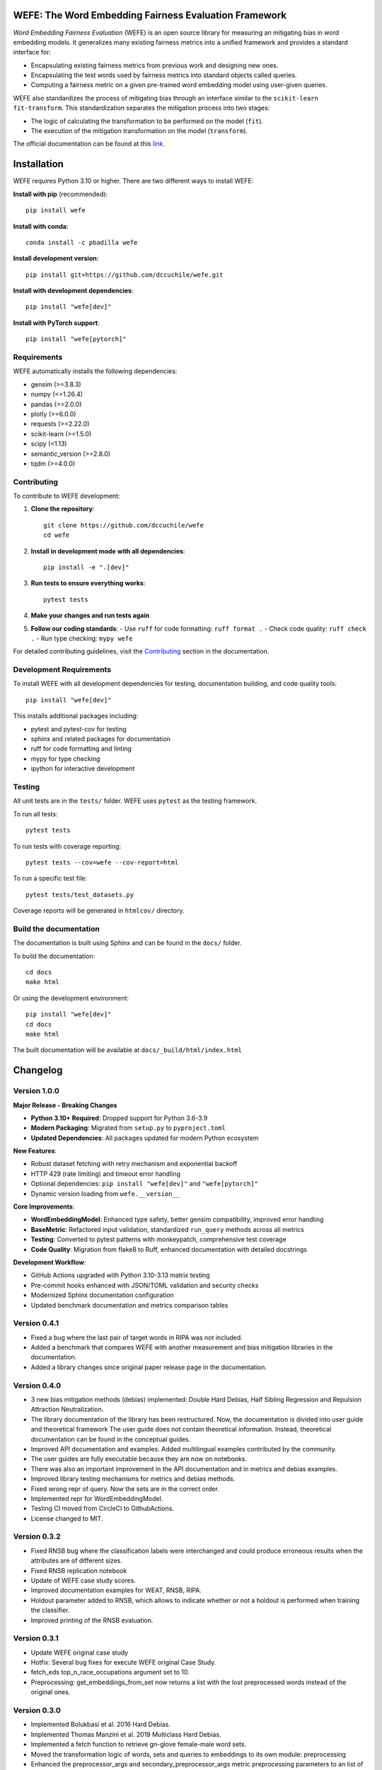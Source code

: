 .. -*- mode: rst -*-

|License|_ |GithubActions|_ |ReadTheDocs|_ |Downloads|_ |Pypy|_ |CondaVersion|_

.. |License| image:: https://img.shields.io/github/license/dccuchile/wefe
.. _License: https://github.com/dccuchile/wefe/blob/master/LICENSE

.. |ReadTheDocs| image:: https://readthedocs.org/projects/wefe/badge/?version=latest
.. _ReadTheDocs: https://wefe.readthedocs.io/en/latest/?badge=latest

.. |GithubActions| image:: https://github.com/dccuchile/wefe/actions/workflows/ci.yaml/badge.svg?branch=master
.. _GithubActions: https://github.com/dccuchile/wefe/actions

.. |Downloads| image:: https://pepy.tech/badge/wefe
.. _Downloads: https://pepy.tech/project/wefe

.. |Pypy| image:: https://badge.fury.io/py/wefe.svg
.. _Pypy: https://pypi.org/project/wefe/

.. |CondaVersion| image:: https://anaconda.org/pbadilla/wefe/badges/version.svg
.. _CondaVersion: https://anaconda.org/pbadilla/wefe


WEFE: The Word Embedding Fairness Evaluation Framework
======================================================

.. image:: ./docs/logos/WEFE_2.png
  :width: 300
  :alt: WEFE Logo
  :align: center

*Word Embedding Fairness Evaluation* (WEFE) is an open source library for
measuring an mitigating bias in word embedding models.
It generalizes many existing fairness metrics into a unified framework and
provides a standard interface for:

- Encapsulating existing fairness metrics from previous work and designing
  new ones.
- Encapsulating the test words used by fairness metrics into standard
  objects called queries.
- Computing a fairness metric on a given pre-trained word embedding model
  using user-given queries.

WEFE also standardizes the process of mitigating bias through an interface similar
to the ``scikit-learn`` ``fit-transform``.
This standardization separates the mitigation process into two stages:

- The logic of calculating the transformation to be performed on the model (``fit``).
- The execution of the mitigation transformation on the model (``transform``).


The official documentation can be found at this `link <https://wefe.readthedocs.io/>`_.


Installation
============

WEFE requires Python 3.10 or higher. There are two different ways to install WEFE:

**Install with pip** (recommended)::

    pip install wefe

**Install with conda**::

    conda install -c pbadilla wefe

**Install development version**::

    pip install git+https://github.com/dccuchile/wefe.git

**Install with development dependencies**::

    pip install "wefe[dev]"

**Install with PyTorch support**::

    pip install "wefe[pytorch]"


Requirements
------------

WEFE automatically installs the following dependencies:

- gensim (>=3.8.3)
- numpy (<=1.26.4)
- pandas (>=2.0.0)
- plotly (>=6.0.0)
- requests (>=2.22.0)
- scikit-learn (>=1.5.0)
- scipy (<1.13)
- semantic_version (>=2.8.0)
- tqdm (>=4.0.0)

Contributing
------------

To contribute to WEFE development:

1. **Clone the repository**::

    git clone https://github.com/dccuchile/wefe
    cd wefe

2. **Install in development mode with all dependencies**::

    pip install -e ".[dev]"

3. **Run tests to ensure everything works**::

    pytest tests

4. **Make your changes and run tests again**

5. **Follow our coding standards**:
   - Use ``ruff`` for code formatting: ``ruff format .``
   - Check code quality: ``ruff check .``
   - Run type checking: ``mypy wefe``

For detailed contributing guidelines, visit the `Contributing <https://wefe.readthedocs.io/en/latest/user_guide/contribute.html>`_ section in the documentation.

Development Requirements
------------------------

To install WEFE with all development dependencies for testing, documentation building, and code quality tools::

    pip install "wefe[dev]"

This installs additional packages including:

- pytest and pytest-cov for testing
- sphinx and related packages for documentation
- ruff for code formatting and linting
- mypy for type checking
- ipython for interactive development


Testing
-------

All unit tests are in the ``tests/`` folder. WEFE uses ``pytest`` as the testing framework.

To run all tests::

    pytest tests

To run tests with coverage reporting::

    pytest tests --cov=wefe --cov-report=html

To run a specific test file::

    pytest tests/test_datasets.py

Coverage reports will be generated in ``htmlcov/`` directory.


Build the documentation
-----------------------

The documentation is built using Sphinx and can be found in the ``docs/`` folder.

To build the documentation::

    cd docs
    make html

Or using the development environment::

    pip install "wefe[dev]"
    cd docs
    make html

The built documentation will be available at ``docs/_build/html/index.html``

Changelog
=========

Version 1.0.0
-------------------

**Major Release - Breaking Changes**

- **Python 3.10+ Required**: Dropped support for Python 3.6-3.9
- **Modern Packaging**: Migrated from ``setup.py`` to ``pyproject.toml``
- **Updated Dependencies**: All packages updated for modern Python ecosystem

**New Features**:

- Robust dataset fetching with retry mechanism and exponential backoff
- HTTP 429 (rate limiting) and timeout error handling
- Optional dependencies: ``pip install "wefe[dev]"`` and ``"wefe[pytorch]"``
- Dynamic version loading from ``wefe.__version__``

**Core Improvements**:

- **WordEmbeddingModel**: Enhanced type safety, better gensim compatibility, improved error handling
- **BaseMetric**: Refactored input validation, standardized ``run_query`` methods across all metrics
- **Testing**: Converted to pytest patterns with monkeypatch, comprehensive test coverage
- **Code Quality**: Migration from flake8 to Ruff, enhanced documentation with detailed docstrings

**Development Workflow**:

- GitHub Actions upgraded with Python 3.10-3.13 matrix testing
- Pre-commit hooks enhanced with JSON/TOML validation and security checks
- Modernized Sphinx documentation configuration
- Updated benchmark documentation and metrics comparison tables

Version 0.4.1
-------------------

- Fixed a bug where the last pair of target words in RIPA was not included.
- Added a benchmark that compares WEFE with another measurement and bias mitigation
  libraries in the documentation.
- Added a library changes since original paper release page in the documentation.

Version 0.4.0
-------------------
- 3 new bias mitigation methods (debias) implemented: Double Hard Debias, Half
  Sibling Regression and Repulsion Attraction Neutralization.
- The library documentation of the library has been restructured.
  Now, the documentation is divided into user guide and theoretical framework
  The user guide does not contain theoretical information.
  Instead, theoretical documentation can be found in the conceptual guides.
- Improved API documentation and examples. Added multilingual examples contributed
  by the community.
- The user guides are fully executable because they are now on notebooks.
- There was also an important improvement in the API documentation and in metrics and
  debias examples.
- Improved library testing mechanisms for metrics and debias methods.
- Fixed wrong repr of query. Now the sets are in the correct order.
- Implemented repr for WordEmbeddingModel.
- Testing CI moved from CircleCI to GithubActions.
- License changed to MIT.

Version 0.3.2
-------------
- Fixed RNSB bug where the classification labels were interchanged and could produce
  erroneous results when the attributes are of different sizes.
- Fixed RNSB replication notebook
- Update of WEFE case study scores.
- Improved documentation examples for WEAT, RNSB, RIPA.
- Holdout parameter added to RNSB, which allows to indicate whether or not a holdout
  is performed when training the classifier.
- Improved printing of the RNSB evaluation.

Version 0.3.1
-------------
- Update WEFE original case study
- Hotfix: Several bug fixes for execute WEFE original Case Study.
- fetch_eds top_n_race_occupations argument set to 10.
- Preprocessing: get_embeddings_from_set now returns a list with the lost
  preprocessed words instead of the original ones.

Version 0.3.0
-------------
- Implemented Bolukbasi et al. 2016 Hard Debias.
- Implemented  Thomas Manzini et al. 2019 Multiclass Hard Debias.
- Implemented a fetch function to retrieve gn-glove female-male word sets.
- Moved the transformation logic of words, sets and queries to embeddings to its own
  module: preprocessing
- Enhanced the preprocessor_args and secondary_preprocessor_args metric
  preprocessing parameters to an list of preprocessors `preprocessors` together with
  the parameter `strategy` indicating whether to consider all the transformed words
  (`'all'`) or only the first one encountered (`'first'`).
- Renamed WordEmbeddingModel attributes ```model``` and ```model_name```  to
  ```wv``` and ```name``` respectively.
- Renamed every run_query ```word_embedding``` argument to ```model``` in every metric.


Version 0.2.2
-------------

- Added RIPA metrics (thanks @stolenpyjak for your contribution!).
- Fixed Literal typing bug to make WEFE compatible with python 3.7.

Version 0.2.1
-------------

- Compatibility fixes.

Version 0.2.0
--------------

- Renamed optional ```run_query``` parameter  ```warn_filtered_words``` to
  `warn_not_found_words`.
- Added ```word_preprocessor_args``` parameter to ```run_query``` that allow specifying
  transformations prior to searching for words in word embeddings.
- Added ```secondary_preprocessor_args``` parameter to ```run_query``` which allows
  specifying a second pre-processor transformation to words before searching them in
  word embeddings. It is not necessary to specify the first preprocessor to use this
  one.
- Implemented ```__getitem__``` function in ```WordEmbeddingModel```. This method
  allows obtaining an embedding from a word from the model stored in the instance
  using indexers.
- Removed underscore from class and instance variable names.
- Improved type and verification exception messages when creating objects and executing
  methods.
- Fix an error that appeared when calculating rankings with two columns of aggregations
  with the same name.
- Ranking correlations are now calculated using pandas ```corr``` method.
- Changed metric template, name and short_names to class variables.
- Implemented ```random_state``` in RNSB to allow replication of the experiments.
- run_query now returns as a result the default metric requested in the parameters
  and all calculated values that may be useful in the other variables of the dictionary.
- Fixed problem with api documentation: now it shows methods of the classes.
- Implemented p-value for WEAT


Citation
=========


Please cite the following paper if using this package in an academic publication:

P. Badilla, F. Bravo-Marquez, and J. Pérez
`WEFE: The Word Embeddings Fairness Evaluation Framework In Proceedings of the
29th International Joint Conference on Artificial Intelligence and the 17th
Pacific Rim International Conference on Artificial Intelligence (IJCAI-PRICAI 2020), Yokohama, Japan. <https://www.ijcai.org/Proceedings/2020/60>`_

Bibtex:

.. code-block:: latex

    @InProceedings{wefe2020,
        title     = {WEFE: The Word Embeddings Fairness Evaluation Framework},
        author    = {Badilla, Pablo and Bravo-Marquez, Felipe and Pérez, Jorge},
        booktitle = {Proceedings of the Twenty-Ninth International Joint Conference on
                   Artificial Intelligence, {IJCAI-20}},
        publisher = {International Joint Conferences on Artificial Intelligence Organization},
        pages     = {430--436},
        year      = {2020},
        month     = {7},
        doi       = {10.24963/ijcai.2020/60},
        url       = {https://doi.org/10.24963/ijcai.2020/60},
        }


Team
====

- `Pablo Badilla <https://github.com/pbadillatorrealba/>`_.
- `Felipe Bravo-Marquez <https://felipebravom.com/>`_.
- `Jorge Pérez <https://users.dcc.uchile.cl/~jperez/>`_.
- `María José Zambrano  <https://github.com/mzambrano1/>`_.

Contributors
------------


We thank all our contributors who have allowed WEFE to grow, especially
`stolenpyjak <https://github.com/stolenpyjak/>`_ and
`mspl13 <https://github.com/mspl13/>`_ for implementing new metrics.

We also thank `alan-cueva <https://github.com/alan-cueva/>`_ for initiating the development
of metrics for contextualized embedding models and
`harshvr15 <https://github.com/harshvr15/>`_ for the examples of multi-language bias measurement.

Thank you very much 😊!
